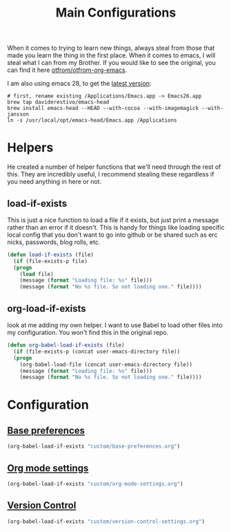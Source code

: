 #+TITLE: Main Configurations

When it comes to trying to learn new things, always steal from those
that made you learn the thing in the first place. When it comes to
emacs, I will steal what I can from my Brother. If you would like to
see the original, you can find it here [[https://github.com/otfrom/otfrom-org-emacs/blob/master/org/config.org][otfrom/otfrom-org-emacs]].

I am also using emacs 28, to get the [[https://github.crookster.org/emacs27-from-homebrew-on-macos-with-emoji/][latest version]]:
#+BEGIN_SRC
# first, rename existing /Applications/Emacs.app -> Emacs26.app
brew tap daviderestivo/emacs-head
brew install emacs-head --HEAD --with-cocoa --with-imagemagick --with-jansson
ln -s /usr/local/opt/emacs-head/Emacs.app /Applications
#+END_SRC

* Helpers

  He created a number of helper functions that we'll need through the
  rest of this. They are incredibly useful, I recommend stealing these
  regardless if you need anything in here or not.

** load-if-exists

   This is just a nice function to load a file if it exists, but just
   print a message rather than an error if it doesn't. This is handy
   for things like loading specific local config that you don't want
   to go into github or be shared such as erc nicks, passwords, blog
   rolls, etc.

   #+BEGIN_SRC emacs-lisp
   (defun load-if-exists (file)
     (if (file-exists-p file)
	 (progn
	   (load file)
	   (message (format "Loading file: %s" file)))
       (message (format "No %s file. So not loading one." file))))
   #+END_SRC

** org-load-if-exists

   look at me adding my own helper. I want to use Babel to load other
   files into my configuration. You won't find this in the original
   repo.

   #+BEGIN_SRC emacs-lisp
   (defun org-babel-load-if-exists (file)
     (if (file-exists-p (concat user-emacs-directory file))
	 (progn
	   (org-babel-load-file (concat user-emacs-directory file))
	   (message (format "Loading file: %s" file)))
       (message (format "No %s file. So not loading one." file))))
   #+END_SRC

* Configuration

** [[https://github.com/RyanDur/Ruth-Teitelbaum-emacs-config/blob/master/custom/base-preferences.org#L1][Base preferences]]

   #+BEGIN_SRC emacs-lisp
   (org-babel-load-if-exists "custom/base-preferences.org")
   #+END_SRC

** [[https://github.com/RyanDur/Ruth-Teitelbaum-emacs-config/blob/master/custom/org-mode-settings.org#L1][Org mode settings]]

   #+BEGIN_SRC emacs-lisp
   (org-babel-load-if-exists "custom/org-mode-settings.org")
   #+END_SRC

** [[https://github.com/RyanDur/Ruth-Teitelbaum-emacs-config/blob/master/custom/version-control-settings.org#L1][Version Control]]

   #+BEGIN_SRC emacs-lisp
   (org-babel-load-if-exists "custom/version-control-settings.org")
   #+END_SRC

